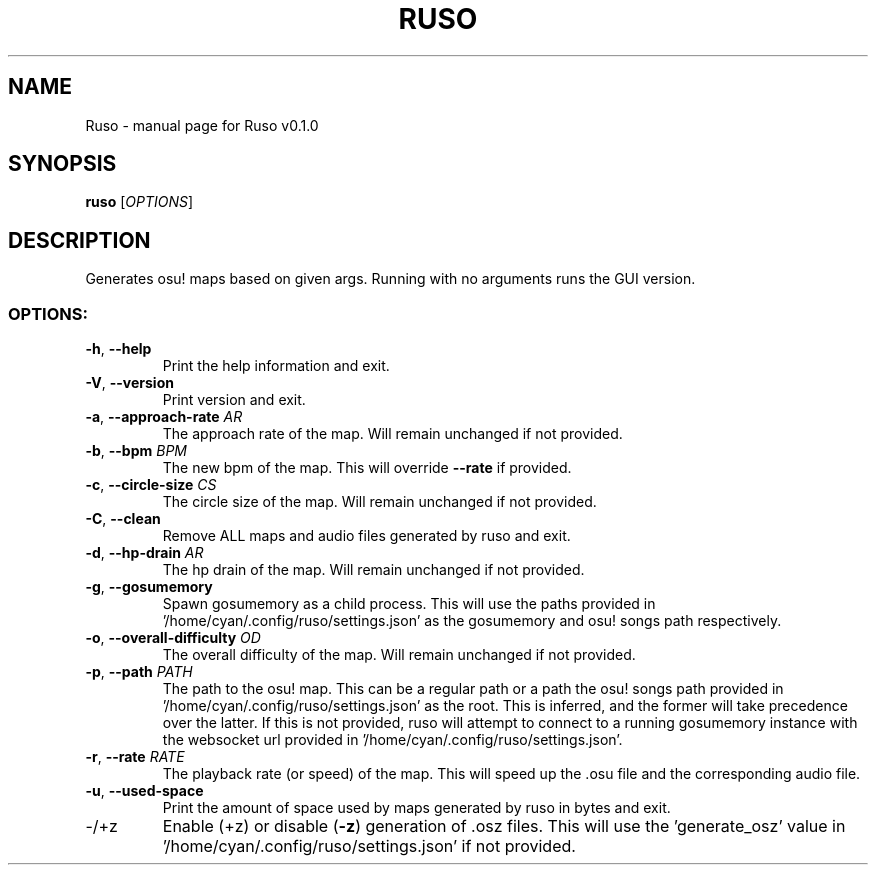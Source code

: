 .TH RUSO "1" "October 2023" "Ruso v0.1.0" "User Commands"
.SH NAME
Ruso \- manual page for Ruso v0.1.0
.SH SYNOPSIS
.B ruso
[\fI\,OPTIONS\/\fR]
.SH DESCRIPTION
Generates osu! maps based on given args.
Running with no arguments runs the GUI version.
.SS "OPTIONS:"
.TP
\fB\-h\fR, \fB\-\-help\fR
Print the help information and exit.
.TP
\fB\-V\fR, \fB\-\-version\fR
Print version and exit.
.TP
\fB\-a\fR, \fB\-\-approach\-rate\fR \fIAR\fR
The approach rate of the map. Will remain unchanged if not provided.
.TP
\fB\-b\fR, \fB\-\-bpm\fR \fIBPM\fR
The new bpm of the map. This will override \fB\-\-rate\fR if provided.
.TP
\fB\-c\fR, \fB\-\-circle\-size\fR \fICS\fR
The circle size of the map. Will remain unchanged if not provided.
.TP
\fB\-C\fR, \fB\-\-clean\fR
Remove ALL maps and audio files generated by ruso and exit.
.TP
\fB\-d\fR, \fB\-\-hp\-drain\fR \fIAR\fR
The hp drain of the map. Will remain unchanged if not provided.
.TP
\fB\-g\fR, \fB\-\-gosumemory\fR
Spawn gosumemory as a child process.
This will use the paths provided in '/home/cyan/.config/ruso/settings.json' as the gosumemory and osu! songs path respectively.
.TP
\fB\-o\fR, \fB\-\-overall\-difficulty\fR \fIOD\fR
The overall difficulty of the map. Will remain unchanged if not provided.
.TP
\fB\-p\fR, \fB\-\-path\fR \fIPATH\fR
The path to the osu! map.
This can be a regular path or a path the osu! songs path provided in '/home/cyan/.config/ruso/settings.json' as the root.
This is inferred, and the former will take precedence over the latter.
If this is not provided, ruso will attempt to connect to a running gosumemory instance with the websocket url provided in '/home/cyan/.config/ruso/settings.json'.
.TP
\fB\-r\fR, \fB\-\-rate\fR \fIRATE\fR
The playback rate (or speed) of the map.
This will speed up the .osu file and the corresponding audio file.
.TP
\fB\-u\fR, \fB\-\-used\-space\fR
Print the amount of space used by maps generated by ruso in bytes and exit.
.TP
\-/+z
Enable (+z) or disable (\fB\-z\fR) generation of .osz files.
This will use the 'generate_osz' value in '/home/cyan/.config/ruso/settings.json' if not provided.
